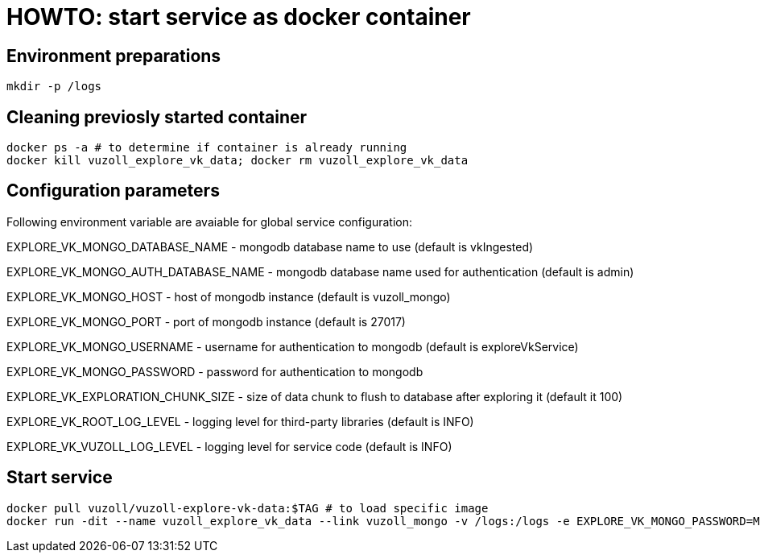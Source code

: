 = HOWTO: start service as docker container

== Environment preparations

[source,shell]
----
mkdir -p /logs
----

== Cleaning previosly started container

[source,shell]
----
docker ps -a # to determine if container is already running
docker kill vuzoll_explore_vk_data; docker rm vuzoll_explore_vk_data
----

== Configuration parameters

Following environment variable are avaiable for global service configuration:

EXPLORE_VK_MONGO_DATABASE_NAME - mongodb database name to use (default is vkIngested)

EXPLORE_VK_MONGO_AUTH_DATABASE_NAME - mongodb database name used for authentication (default is admin)

EXPLORE_VK_MONGO_HOST - host of mongodb instance (default is vuzoll_mongo)

EXPLORE_VK_MONGO_PORT - port of mongodb instance (default is 27017)

EXPLORE_VK_MONGO_USERNAME - username for authentication to mongodb (default is exploreVkService)

EXPLORE_VK_MONGO_PASSWORD - password for authentication to mongodb

EXPLORE_VK_EXPLORATION_CHUNK_SIZE - size of data chunk to flush to database after exploring it (default it 100)

EXPLORE_VK_ROOT_LOG_LEVEL - logging level for third-party libraries (default is INFO)

EXPLORE_VK_VUZOLL_LOG_LEVEL - logging level for service code (default is INFO)

== Start service

[source,shell]
----
docker pull vuzoll/vuzoll-explore-vk-data:$TAG # to load specific image
docker run -dit --name vuzoll_explore_vk_data --link vuzoll_mongo -v /logs:/logs -e EXPLORE_VK_MONGO_PASSWORD=MONGODB_PASSWORD -p 8081:8080 vuzoll/vuzoll-explore-vk-data:$TAG # to start specific image
----
